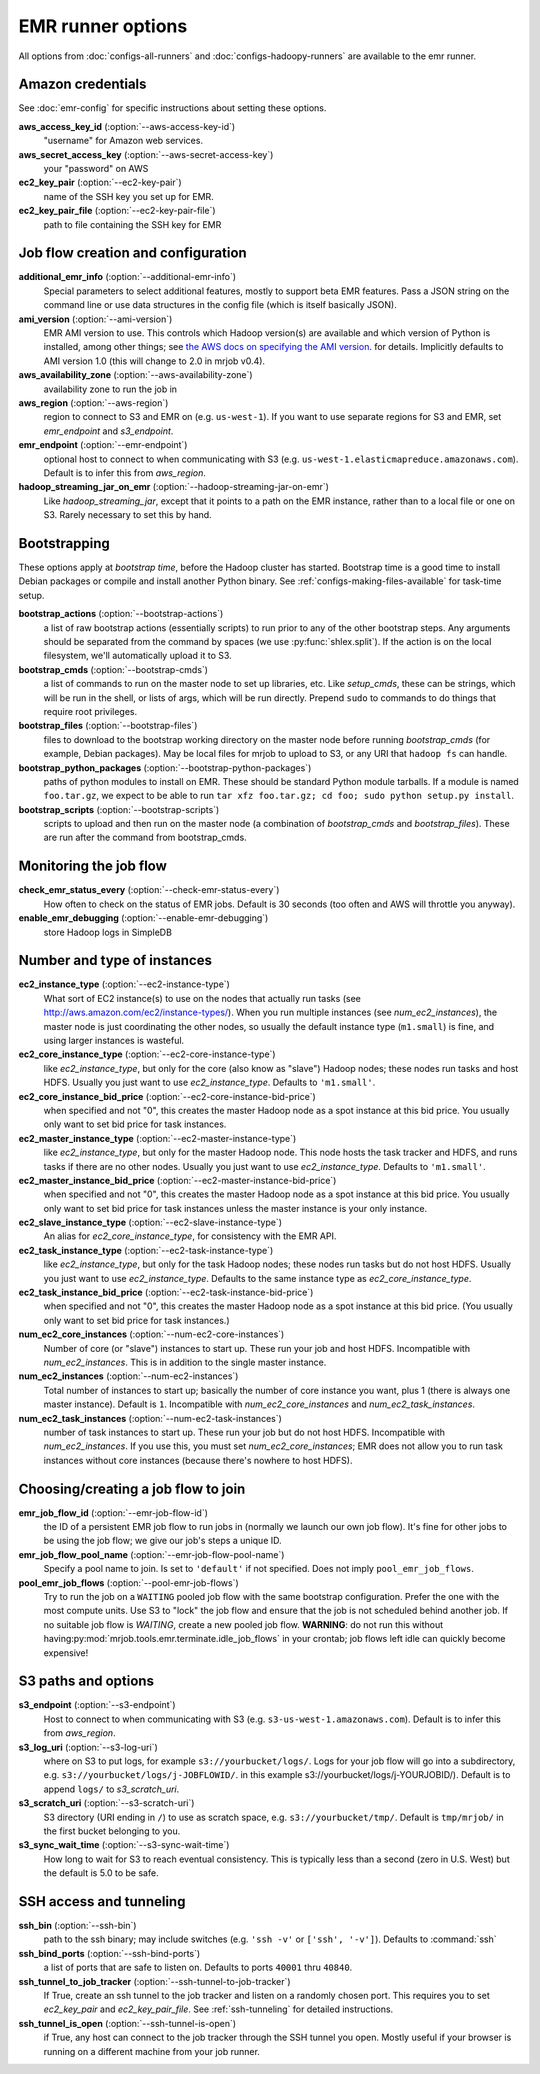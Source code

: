 EMR runner options
==================

All options from :doc:`configs-all-runners` and :doc:`configs-hadoopy-runners`
are available to the emr runner.

Amazon credentials
------------------

See :doc:`emr-config` for specific instructions about setting these options.

**aws_access_key_id** (:option:`--aws-access-key-id`)
    "username" for Amazon web services.

**aws_secret_access_key** (:option:`--aws-secret-access-key`)
    your "password" on AWS

**ec2_key_pair** (:option:`--ec2-key-pair`)
    name of the SSH key you set up for EMR.

**ec2_key_pair_file** (:option:`--ec2-key-pair-file`)
    path to file containing the SSH key for EMR

Job flow creation and configuration
-----------------------------------

**additional_emr_info** (:option:`--additional-emr-info`)
    Special parameters to select additional features, mostly to support beta
    EMR features. Pass a JSON string on the command line or use data
    structures in the config file (which is itself basically JSON).

**ami_version** (:option:`--ami-version`)
    EMR AMI version to use. This controls which Hadoop version(s) are
    available and which version of Python is installed, among other things;
    see `the AWS docs on specifying the AMI version`_.  for details.
    Implicitly defaults to AMI version 1.0 (this will change to 2.0 in mrjob
    v0.4).

    .. _`the AWS docs on specifying the AMI version`:
        http://docs.amazonwebservices.com/ElasticMapReduce/latest/DeveloperGuide/EnvironmentConfig_AMIVersion.html

**aws_availability_zone** (:option:`--aws-availability-zone`)
    availability zone to run the job in

**aws_region** (:option:`--aws-region`)
    region to connect to S3 and EMR on (e.g.  ``us-west-1``). If you want to
    use separate regions for S3 and EMR, set *emr_endpoint* and *s3_endpoint*.

**emr_endpoint** (:option:`--emr-endpoint`)
    optional host to connect to when communicating with S3 (e.g.
    ``us-west-1.elasticmapreduce.amazonaws.com``).  Default is to infer this
    from *aws_region*.

**hadoop_streaming_jar_on_emr** (:option:`--hadoop-streaming-jar-on-emr`)
    Like *hadoop_streaming_jar*, except that it points to a path on the EMR
    instance, rather than to a local file or one on S3. Rarely necessary to
    set this by hand.

Bootstrapping
-------------

These options apply at *bootstrap time*, before the Hadoop cluster has
started. Bootstrap time is a good time to install Debian packages or compile
and install another Python binary. See :ref:`configs-making-files-available`
for task-time setup.

**bootstrap_actions** (:option:`--bootstrap-actions`)
    a list of raw bootstrap actions (essentially scripts) to run prior to any
    of the other bootstrap steps. Any arguments should be separated from the
    command by spaces (we use :py:func:`shlex.split`). If the action is on the
    local filesystem, we'll automatically upload it to S3.

**bootstrap_cmds** (:option:`--bootstrap-cmds`)
    a list of commands to run on the master node to set up libraries, etc.
    Like *setup_cmds*, these can be strings, which will be run in the shell,
    or lists of args, which will be run directly.  Prepend ``sudo`` to
    commands to do things that require root privileges.

**bootstrap_files** (:option:`--bootstrap-files`)
    files to download to the bootstrap working directory on the master node
    before running *bootstrap_cmds* (for example, Debian packages). May be
    local files for mrjob to upload to S3, or any URI that ``hadoop fs`` can
    handle.

**bootstrap_python_packages** (:option:`--bootstrap-python-packages`)
    paths of python modules to install on EMR. These should be standard Python
    module tarballs. If a module is named ``foo.tar.gz``, we expect to be able
    to run ``tar xfz foo.tar.gz; cd foo; sudo python setup.py install``.

**bootstrap_scripts** (:option:`--bootstrap-scripts`)
    scripts to upload and then run on the master node (a combination of
    *bootstrap_cmds* and *bootstrap_files*). These are run after the command
    from bootstrap_cmds.

Monitoring the job flow
-----------------------

**check_emr_status_every** (:option:`--check-emr-status-every`)
    How often to check on the status of EMR jobs. Default is 30 seconds (too
    often and AWS will throttle you anyway).

**enable_emr_debugging** (:option:`--enable-emr-debugging`)
    store Hadoop logs in SimpleDB

Number and type of instances
----------------------------

**ec2_instance_type** (:option:`--ec2-instance-type`)
    What sort of EC2 instance(s) to use on the nodes that actually run tasks
    (see http://aws.amazon.com/ec2/instance-types/).  When you run multiple
    instances (see *num_ec2_instances*), the master node is just coordinating
    the other nodes, so usually the default instance type (``m1.small``) is
    fine, and using larger instances is wasteful.

**ec2_core_instance_type** (:option:`--ec2-core-instance-type`)
    like *ec2_instance_type*, but only for the core (also know as "slave")
    Hadoop nodes; these nodes run tasks and host HDFS. Usually you just want
    to use *ec2_instance_type*. Defaults to ``'m1.small'``.

**ec2_core_instance_bid_price** (:option:`--ec2-core-instance-bid-price`)
    when specified and not "0", this creates the master Hadoop node as a spot
    instance at this bid price.  You usually only want to set bid price for
    task instances.

**ec2_master_instance_type** (:option:`--ec2-master-instance-type`)
    like *ec2_instance_type*, but only for the master Hadoop node. This node
    hosts the task tracker and HDFS, and runs tasks if there are no other
    nodes. Usually you just want to use *ec2_instance_type*. Defaults to
    ``'m1.small'``.

**ec2_master_instance_bid_price** (:option:`--ec2-master-instance-bid-price`)
    when specified and not "0", this creates the master Hadoop node as a spot
    instance at this bid price. You usually only want to set bid price for
    task instances unless the master instance is your only instance.

**ec2_slave_instance_type** (:option:`--ec2-slave-instance-type`)
    An alias for *ec2_core_instance_type*, for consistency with the EMR API.

**ec2_task_instance_type** (:option:`--ec2-task-instance-type`)
    like *ec2_instance_type*, but only for the task Hadoop nodes; these nodes
    run tasks but do not host HDFS. Usually you just want to use
    *ec2_instance_type*. Defaults to the same instance type as
    *ec2_core_instance_type*.

**ec2_task_instance_bid_price** (:option:`--ec2-task-instance-bid-price`)
    when specified and not "0", this creates the master Hadoop node as a spot
    instance at this bid price.  (You usually only want to set bid price for
    task instances.)

**num_ec2_core_instances** (:option:`--num-ec2-core-instances`)
    Number of core (or "slave") instances to start up. These run your job and
    host HDFS. Incompatible with *num_ec2_instances*. This is in addition to
    the single master instance.

**num_ec2_instances** (:option:`--num-ec2-instances`)
    Total number of instances to start up; basically the number of core
    instance you want, plus 1 (there is always one master instance). Default
    is ``1``. Incompatible with *num_ec2_core_instances* and
    *num_ec2_task_instances*.

**num_ec2_task_instances** (:option:`--num-ec2-task-instances`)
    number of task instances to start up.  These run your job but do not host
    HDFS. Incompatible with *num_ec2_instances*. If you use this, you must
    set *num_ec2_core_instances*; EMR does not allow you to run task instances
    without core instances (because there's nowhere to host HDFS).

Choosing/creating a job flow to join
------------------------------------

**emr_job_flow_id** (:option:`--emr-job-flow-id`)
    the ID of a persistent EMR job flow to run jobs in (normally we launch our
    own job flow). It's fine for other jobs to be using the job flow; we give
    our job's steps a unique ID.

**emr_job_flow_pool_name** (:option:`--emr-job-flow-pool-name`)
    Specify a pool name to join. Is set to ``'default'`` if not specified.
    Does not imply ``pool_emr_job_flows``.

**pool_emr_job_flows** (:option:`--pool-emr-job-flows`)
    Try to run the job on a ``WAITING`` pooled job flow with the same
    bootstrap configuration. Prefer the one with the most compute units. Use
    S3 to "lock" the job flow and ensure that the job is not scheduled behind
    another job. If no suitable job flow is `WAITING`, create a new pooled job
    flow.  **WARNING**: do not run this without having\
    :py:mod:`mrjob.tools.emr.terminate.idle_job_flows` in your crontab; job
    flows left idle can quickly become expensive!

S3 paths and options
--------------------

**s3_endpoint** (:option:`--s3-endpoint`)
    Host to connect to when communicating with S3 (e.g.
    ``s3-us-west-1.amazonaws.com``). Default is to infer this from
    *aws_region*.

**s3_log_uri** (:option:`--s3-log-uri`)
    where on S3 to put logs, for example ``s3://yourbucket/logs/``. Logs for
    your job flow will go into a subdirectory, e.g.
    ``s3://yourbucket/logs/j-JOBFLOWID/``. in this example
    s3://yourbucket/logs/j-YOURJOBID/). Default is to append ``logs/`` to
    *s3_scratch_uri*.

**s3_scratch_uri** (:option:`--s3-scratch-uri`)
    S3 directory (URI ending in ``/``) to use as scratch space, e.g.
    ``s3://yourbucket/tmp/``.  Default is ``tmp/mrjob/`` in the first bucket
    belonging to you.

**s3_sync_wait_time** (:option:`--s3-sync-wait-time`)
    How long to wait for S3 to reach eventual consistency. This is typically
    less than a second (zero in U.S. West) but the default is 5.0 to be safe.

SSH access and tunneling
------------------------

**ssh_bin** (:option:`--ssh-bin`)
    path to the ssh binary; may include switches (e.g.  ``'ssh -v'`` or
    ``['ssh', '-v']``). Defaults to :command:`ssh`

**ssh_bind_ports** (:option:`--ssh-bind-ports`)
    a list of ports that are safe to listen on.  Defaults to ports ``40001``
    thru ``40840``.

**ssh_tunnel_to_job_tracker** (:option:`--ssh-tunnel-to-job-tracker`)
    If True, create an ssh tunnel to the job tracker and listen on a randomly
    chosen port. This requires you to set *ec2_key_pair* and
    *ec2_key_pair_file*. See :ref:`ssh-tunneling` for detailed instructions.

**ssh_tunnel_is_open** (:option:`--ssh-tunnel-is-open`)
    if True, any host can connect to the job tracker through the SSH tunnel
    you open.  Mostly useful if your browser is running on a different machine
    from your job runner.
